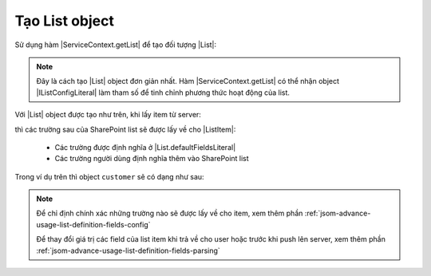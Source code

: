 .. _jsom-basic-usage-create-list-object:

Tạo List object
===============

Sử dụng hàm |ServiceContext.getList| để tạo đối tượng |List|:

.. code-block:: javascript
   :linenos:

   var customerList = serviceContext.getList("Customers");

.. note::

   Đây là cách tạo |List| object đơn giản nhất. Hàm |ServiceContext.getList| có 
   thể nhận object |IListConfigLiteral| làm tham số để tinh chỉnh phương thức 
   hoạt động của list.

Với |List| object được tạo như trên, khi lấy item từ server:

.. code-block:: javascript
   :linenos:

   customerList.getByIdAsync(1).then(function (customer) {
      console.log(customer);
   });

thì các trường sau của SharePoint list sẽ được lấy về cho |ListItem|:

   - Các trường được định nghĩa ở |List.defaultFieldsLiteral|
   - Các trường người dùng định nghĩa thêm vào SharePoint list
     
Trong ví dụ trên thì object ``customer`` sẽ có dạng như sau:

.. code-block:: javascript
   :linenos:

   {
      id: 1,

      // default fields:
      title: "Title",
      author: "Author",
      editor: "Editor",
      created: <Date> object,
      modified: <Date> object,
      uniqueId: "fa773dda-1267-49d2-87ef-d65e3353ab7c",

      // user fields:
      customerName: "Jubei",
      address: "Hanoi, Vietnam"
   }
    
.. note::
   
   Để chỉ định chính xác những trường nào sẽ được lấy về cho item, xem thêm phần
   :ref:`jsom-advance-usage-list-definition-fields-config`

   Để thay đổi giá trị các field của list item khi trả về cho user hoặc trước 
   khi push lên server, xem thêm phần :ref:`jsom-advance-usage-list-definition-fields-parsing`